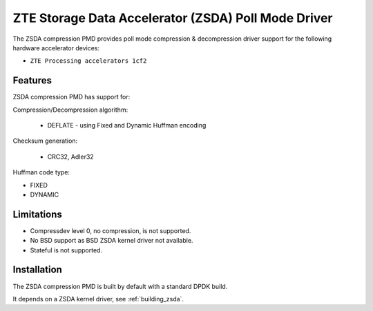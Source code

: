 ..  SPDX-License-Identifier: BSD-3-Clause
    Copyright(c) 2024 ZTE Corporation.

ZTE Storage Data Accelerator (ZSDA) Poll Mode Driver
=======================================================

The ZSDA compression PMD provides poll mode compression & decompression driver
support for the following hardware accelerator devices:

* ``ZTE Processing accelerators 1cf2``


Features
--------

ZSDA compression PMD has support for:

Compression/Decompression algorithm:

    * DEFLATE - using Fixed and Dynamic Huffman encoding

Checksum generation:

    * CRC32, Adler32

Huffman code type:

* FIXED
* DYNAMIC


Limitations
-----------

* Compressdev level 0, no compression, is not supported.
* No BSD support as BSD ZSDA kernel driver not available.
* Stateful is not supported.


Installation
------------

The ZSDA compression PMD is built by default with a standard DPDK build.

It depends on a ZSDA kernel driver, see :ref:`building_zsda`.
